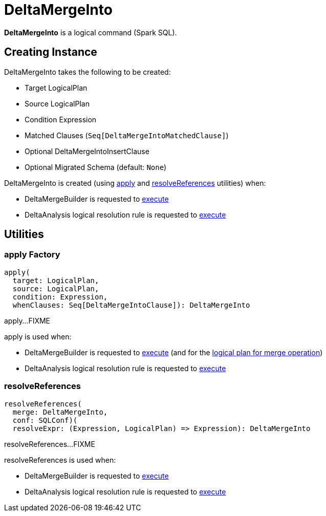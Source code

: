 = DeltaMergeInto

*DeltaMergeInto* is a logical command (Spark SQL).

== [[creating-instance]] Creating Instance

DeltaMergeInto takes the following to be created:

* [[target]] Target LogicalPlan
* [[source]] Source LogicalPlan
* [[condition]] Condition Expression
* [[matchedClauses]] Matched Clauses (`Seq[DeltaMergeIntoMatchedClause]`)
* [[notMatchedClause]] Optional DeltaMergeIntoInsertClause
* [[migratedSchema]] Optional Migrated Schema (default: `None`)

DeltaMergeInto is created (using <<apply, apply>> and <<resolveReferences, resolveReferences>> utilities) when:

* DeltaMergeBuilder is requested to xref:DeltaMergeBuilder.adoc#execute[execute]

* DeltaAnalysis logical resolution rule is requested to xref:DeltaAnalysis.adoc#apply[execute]

== [[utilities]] Utilities

=== [[apply]] apply Factory

[source,scala]
----
apply(
  target: LogicalPlan,
  source: LogicalPlan,
  condition: Expression,
  whenClauses: Seq[DeltaMergeIntoClause]): DeltaMergeInto
----

apply...FIXME

apply is used when:

* DeltaMergeBuilder is requested to xref:DeltaMergeBuilder.adoc#execute[execute] (and for the xref:DeltaMergeBuilder.adoc#mergePlan[logical plan for merge operation])

* DeltaAnalysis logical resolution rule is requested to xref:DeltaAnalysis.adoc#apply[execute]

=== [[resolveReferences]] resolveReferences

[source,scala]
----
resolveReferences(
  merge: DeltaMergeInto,
  conf: SQLConf)(
  resolveExpr: (Expression, LogicalPlan) => Expression): DeltaMergeInto
----

resolveReferences...FIXME

resolveReferences is used when:

* DeltaMergeBuilder is requested to xref:DeltaMergeBuilder.adoc#execute[execute]

* DeltaAnalysis logical resolution rule is requested to xref:DeltaAnalysis.adoc#apply[execute]

